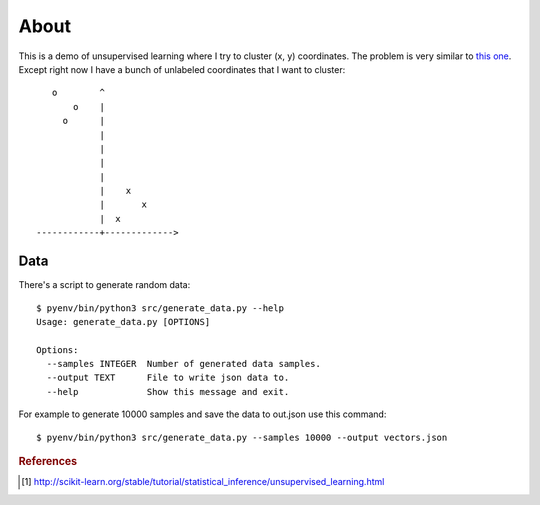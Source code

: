 =====
About
=====

This is a demo of unsupervised learning where I try to cluster
(x, y) coordinates.
The problem is very similar to
`this one <http://povilasb.com/misc/machine_learning_intro.html>`_.
Except right now I have a bunch of unlabeled coordinates that I want to
cluster::

        o        ^
            o    |
          o      |
                 |
                 |
                 |
                 |
                 |    x
                 |       x
                 |  x
     ------------+------------->

Data
====

There's a script to generate random data::

    $ pyenv/bin/python3 src/generate_data.py --help
    Usage: generate_data.py [OPTIONS]

    Options:
      --samples INTEGER  Number of generated data samples.
      --output TEXT      File to write json data to.
      --help             Show this message and exit.

For example to generate 10000 samples and save the data to out.json use
this command::

    $ pyenv/bin/python3 src/generate_data.py --samples 10000 --output vectors.json


.. rubric:: References

.. [#f1] http://scikit-learn.org/stable/tutorial/statistical_inference/unsupervised_learning.html
